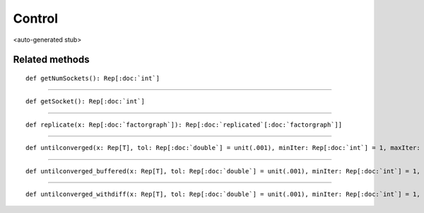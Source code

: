 
.. role:: black
.. role:: gray
.. role:: silver
.. role:: white
.. role:: maroon
.. role:: red
.. role:: fuchsia
.. role:: pink
.. role:: orange
.. role:: yellow
.. role:: lime
.. role:: green
.. role:: olive
.. role:: teal
.. role:: cyan
.. role:: aqua
.. role:: blue
.. role:: navy
.. role:: purple

.. _Control:

Control
=======

<auto-generated stub>

Related methods
---------------

.. parsed-literal::

  :maroon:`def` getNumSockets(): Rep[:doc:`int`]




*********

.. parsed-literal::

  :maroon:`def` getSocket(): Rep[:doc:`int`]




*********

.. parsed-literal::

  :maroon:`def` replicate(x: Rep[:doc:`factorgraph`]): Rep[:doc:`replicated`\[:doc:`factorgraph`\]]




*********

.. parsed-literal::

  :maroon:`def` untilconverged(x: Rep[T], tol: Rep[:doc:`double`] = unit(.001), minIter: Rep[:doc:`int`] = 1, maxIter: Rep[:doc:`int`] = 1000, verbose: Rep[:doc:`boolean`] = false)(block: (Rep[T],Rep[:doc:`int`]) => Rep[T])(:maroon:`implicit` ev0: (Rep[T],Rep[T]) => Rep[:doc:`double`]): Rep[T]




*********

.. parsed-literal::

  :maroon:`def` untilconverged\_buffered(x: Rep[T], tol: Rep[:doc:`double`] = unit(.001), minIter: Rep[:doc:`int`] = 1, maxIter: Rep[:doc:`int`] = 1000)(block: (Rep[T]) => Rep[T])(:maroon:`implicit` ev0: (Rep[T],Rep[T]) => Rep[:doc:`double`]): Rep[T]




*********

.. parsed-literal::

  :maroon:`def` untilconverged\_withdiff(x: Rep[T], tol: Rep[:doc:`double`] = unit(.001), minIter: Rep[:doc:`int`] = 1, maxIter: Rep[:doc:`int`] = 1000)(block: (Rep[T],Rep[:doc:`int`]) => Rep[T])(diff: (Rep[T],Rep[T]) => Rep[:doc:`double`]): Rep[T]




